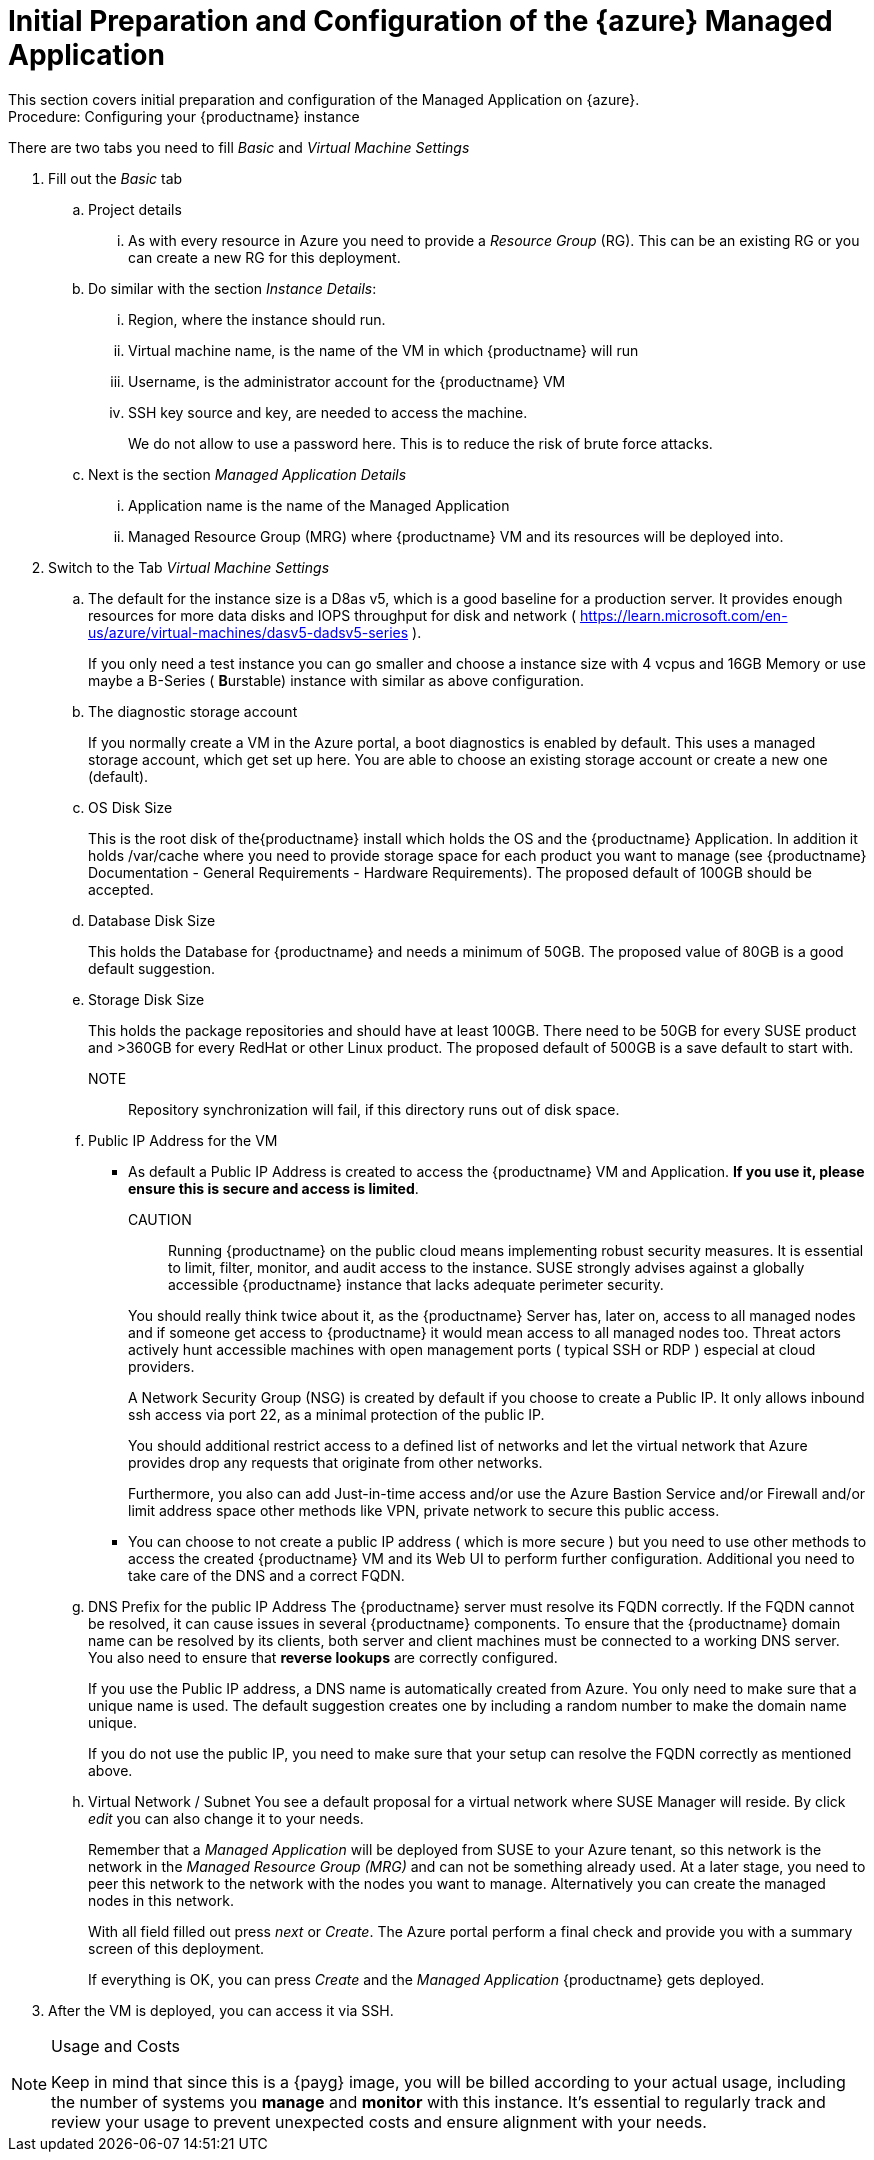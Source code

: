= Initial Preparation and Configuration of the {azure} Managed Application
This section covers initial preparation and configuration of the Managed Application on {azure}.

.Procedure: Configuring your {productname} instance

There are two tabs you need to fill _Basic_ and _Virtual Machine Settings_

. Fill out the _Basic_ tab
+
.. Project details
... As with every resource in Azure you need to provide a _Resource Group_ (RG). This can be an existing RG or you can create a new RG for this deployment.
.. Do similar with the section _Instance Details_:
... Region, where the instance should run.
... Virtual machine name, is the name of the VM in which {productname} will run
... Username, is the administrator account for the {productname} VM
... SSH key source and key, are needed to access the machine.
+
We do not allow to use a password here. This is to reduce the risk of brute force attacks.
.. Next is the section _Managed Application Details_
... Application name is the name of the Managed Application
... Managed Resource Group (MRG) where {productname} VM and its resources will be deployed into.
+
. Switch to the Tab _Virtual Machine Settings_
+
.. The default for the instance size is a D8as v5, which is a good baseline for a production server. It provides enough resources for more data disks and IOPS throughput for disk and network ( https://learn.microsoft.com/en-us/azure/virtual-machines/dasv5-dadsv5-series ).
+
If you only need a test instance you can go smaller and choose a instance size with 4 vcpus and 16GB Memory or use maybe a B-Series ( **B**urstable) instance with similar as above configuration.
+
.. The diagnostic storage account
+
If you normally create a VM in the Azure portal, a boot diagnostics is enabled by default. This uses a managed storage account, which get set up here. You are able to choose an existing storage account or create a new one (default).

.. OS Disk Size
+
This is the root disk of the{productname} install which holds the OS and the {productname} Application. In addition it holds /var/cache where you need to provide storage space for each product you want to manage (see {productname} Documentation - General Requirements - Hardware Requirements).
The proposed default of 100GB should be accepted.

.. Database Disk Size
+
This holds the Database for {productname} and needs a minimum of 50GB. The proposed value of 80GB is a good default suggestion.

.. Storage Disk Size
+
This holds the package repositories and should have at least 100GB. There need to be 50GB for every SUSE product and >360GB for every RedHat or other Linux product. The proposed default of 500GB is a save default to start with.

NOTE::  Repository synchronization will fail, if this directory runs out of disk space.

.. Public IP Address for the VM
+
- As default a Public IP Address is created to access the {productname} VM and Application. *If you use it, please ensure this is secure and access is limited*.
+
====
CAUTION::
Running {productname} on the public cloud means implementing robust security measures. It is essential to limit, filter, monitor, and audit access to the instance. SUSE strongly advises against a globally accessible {productname} instance that lacks adequate perimeter security.
====
+
You should really think twice about it, as the {productname} Server has, later on, access to all managed nodes and if someone get access to {productname} it would mean access to all managed nodes too. Threat actors actively hunt accessible machines with open management ports ( typical SSH or RDP ) especial at cloud providers.
+
A Network Security Group (NSG) is created by default if you choose to create a Public IP. It only allows inbound ssh access via port 22, as a minimal protection of the public IP.
+
You should additional restrict access to a defined list of networks and let the virtual network that Azure provides drop any requests that originate from other networks.
+
Furthermore, you also can add Just-in-time access and/or use the Azure Bastion Service and/or Firewall and/or limit address space other methods like VPN, private network to secure this public access.
+
- You can choose to not create a public IP address ( which is more secure ) but you need to use other methods to access the created {productname} VM and its Web UI to perform further configuration. Additional you need to take care of the DNS and a correct FQDN.

.. DNS Prefix for the public IP Address
The {productname} server must resolve its FQDN correctly. If the FQDN cannot be resolved, it can cause issues in several {productname} components. To ensure that the {productname} domain name can be resolved by its clients, both server and client machines must be connected to a working DNS server. You also need to ensure that *reverse lookups* are correctly configured.
+
If you use the Public IP address, a DNS name is automatically created from Azure. You only need to make sure that a unique name is used. The default suggestion creates one by including a random number to make the domain name unique.
+
If you do not use the public IP, you need to make sure that your setup can resolve the FQDN correctly as mentioned above.

.. Virtual Network / Subnet
You see a default proposal for a virtual network where SUSE Manager will reside. By click _edit_ you can also change it to your needs.
+
Remember that a _Managed Application_ will be deployed from SUSE to your Azure tenant, so this network is the network in the _Managed Resource Group (MRG)_ and can not be something already used.
At a later stage, you need to peer this network to the network with the nodes you want to manage.
Alternatively you can create the managed nodes in this network.
+
With all field filled out press _next_ or _Create_. The Azure portal perform a final check and provide you with a summary screen of this deployment.
+
If everything is OK, you can press _Create_ and the _Managed Application_ {productname} gets deployed.

. After the VM is deployed, you can access it via SSH.

[NOTE]
.Usage and Costs
====
Keep in mind that since this is a {payg} image, you will be billed according to your actual usage, including the number of systems you **manage** and **monitor** with this instance. It's essential to regularly track and review your usage to prevent unexpected costs and ensure alignment with your needs.
====
